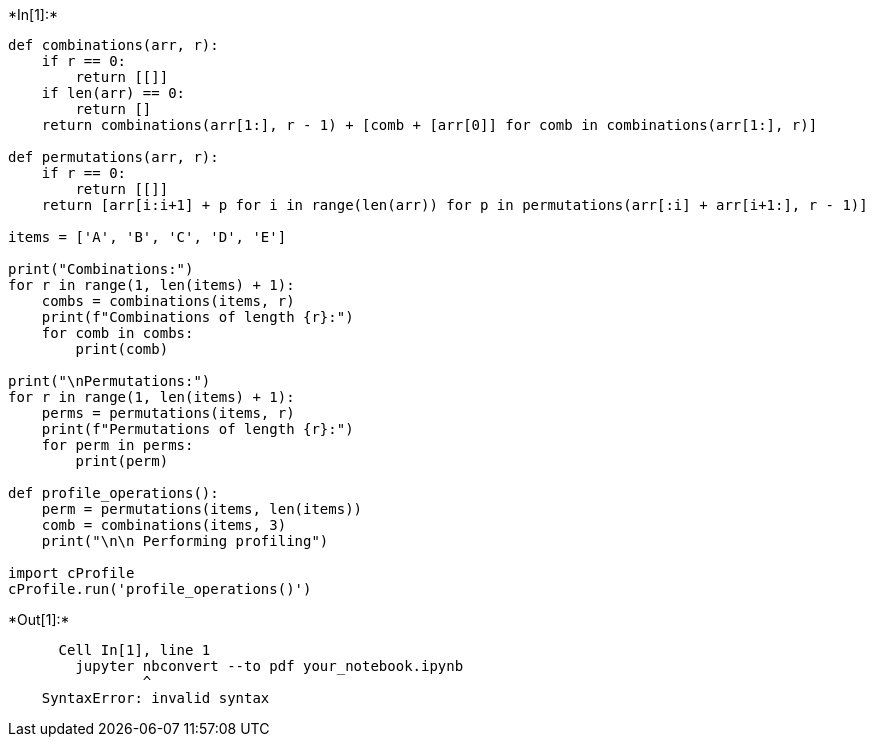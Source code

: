 +*In[1]:*+
[source, ipython3]
----
def combinations(arr, r):
    if r == 0:
        return [[]]
    if len(arr) == 0:
        return []
    return combinations(arr[1:], r - 1) + [comb + [arr[0]] for comb in combinations(arr[1:], r)]

def permutations(arr, r):
    if r == 0:
        return [[]]
    return [arr[i:i+1] + p for i in range(len(arr)) for p in permutations(arr[:i] + arr[i+1:], r - 1)]

items = ['A', 'B', 'C', 'D', 'E']

print("Combinations:")
for r in range(1, len(items) + 1):
    combs = combinations(items, r)
    print(f"Combinations of length {r}:")
    for comb in combs:
        print(comb)

print("\nPermutations:")
for r in range(1, len(items) + 1):
    perms = permutations(items, r)
    print(f"Permutations of length {r}:")
    for perm in perms:
        print(perm)

def profile_operations():
    perm = permutations(items, len(items)) 
    comb = combinations(items, 3)  
    print("\n\n Performing profiling")

import cProfile
cProfile.run('profile_operations()')
----


+*Out[1]:*+
----

      Cell In[1], line 1
        jupyter nbconvert --to pdf your_notebook.ipynb
                ^
    SyntaxError: invalid syntax
    

----
